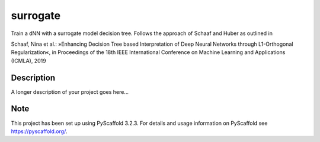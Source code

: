 =========
surrogate
=========

Train a dNN with a surrogate model decision tree. Follows the approach of Schaaf and Huber as outlined in

Schaaf, Nina et al.: »Enhancing Decision Tree based Interpretation of Deep Neural Networks
through L1-Orthogonal Regularization«, in Proceedings of the 18th IEEE International Conference on Machine Learning and Applications (ICMLA), 2019


Description
===========

A longer description of your project goes here...


Note
====

This project has been set up using PyScaffold 3.2.3. For details and usage
information on PyScaffold see https://pyscaffold.org/.
